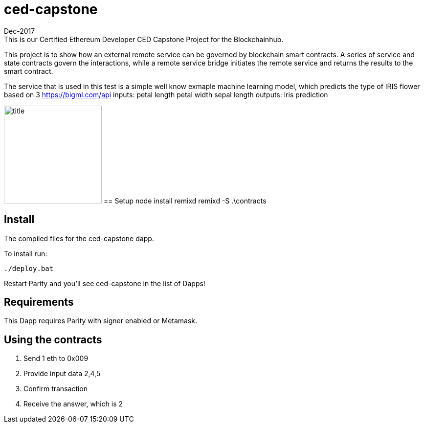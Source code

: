 # ced-capstone
Dec-2017
This is our Certified Ethereum Developer CED Capstone Project for the Blockchainhub.
This project is to show how an external remote service can be governed by blockchain smart contracts.  
A series of service and state contracts govern the interactions, while a remote service bridge initiates the remote service and returns the results to the smart contract.

The service that is used in this test is a simple well know exmaple machine learning model, which predicts the type of IRIS flower based on 3 https://bigml.com/api
inputs:
petal length
petal width
sepal length
outputs:
iris prediction

image:images/title.png[title="ced-capstone",width="200", height="200"]
== Setup
node install remixd
remixd -S .\contracts

== Install
The compiled files for the ced-capstone dapp.

To install run:

```
./deploy.bat
```

Restart Parity and you'll see ced-capstone in the list of Dapps!


== Requirements

This Dapp requires Parity with signer enabled or Metamask.

== Using the contracts
1. Send 1 eth to 0x009
2. Provide input data 2,4,5
3. Confirm transaction
4. Receive the answer, which is 2

